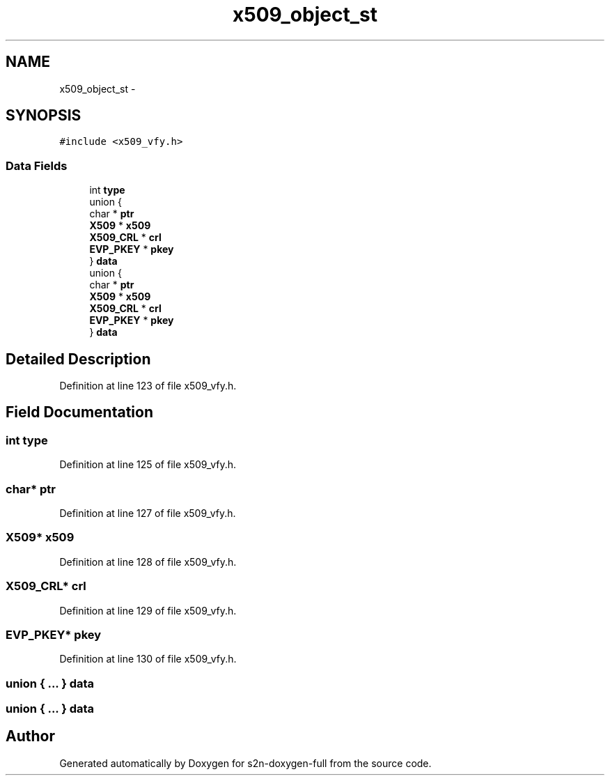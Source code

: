 .TH "x509_object_st" 3 "Fri Aug 19 2016" "s2n-doxygen-full" \" -*- nroff -*-
.ad l
.nh
.SH NAME
x509_object_st \- 
.SH SYNOPSIS
.br
.PP
.PP
\fC#include <x509_vfy\&.h>\fP
.SS "Data Fields"

.in +1c
.ti -1c
.RI "int \fBtype\fP"
.br
.ti -1c
.RI "union {"
.br
.ti -1c
.RI "   char * \fBptr\fP"
.br
.ti -1c
.RI "   \fBX509\fP * \fBx509\fP"
.br
.ti -1c
.RI "   \fBX509_CRL\fP * \fBcrl\fP"
.br
.ti -1c
.RI "   \fBEVP_PKEY\fP * \fBpkey\fP"
.br
.ti -1c
.RI "} \fBdata\fP"
.br
.ti -1c
.RI "union {"
.br
.ti -1c
.RI "   char * \fBptr\fP"
.br
.ti -1c
.RI "   \fBX509\fP * \fBx509\fP"
.br
.ti -1c
.RI "   \fBX509_CRL\fP * \fBcrl\fP"
.br
.ti -1c
.RI "   \fBEVP_PKEY\fP * \fBpkey\fP"
.br
.ti -1c
.RI "} \fBdata\fP"
.br
.in -1c
.SH "Detailed Description"
.PP 
Definition at line 123 of file x509_vfy\&.h\&.
.SH "Field Documentation"
.PP 
.SS "int type"

.PP
Definition at line 125 of file x509_vfy\&.h\&.
.SS "char* ptr"

.PP
Definition at line 127 of file x509_vfy\&.h\&.
.SS "\fBX509\fP* x509"

.PP
Definition at line 128 of file x509_vfy\&.h\&.
.SS "\fBX509_CRL\fP* crl"

.PP
Definition at line 129 of file x509_vfy\&.h\&.
.SS "\fBEVP_PKEY\fP* pkey"

.PP
Definition at line 130 of file x509_vfy\&.h\&.
.SS "union { \&.\&.\&. }   data"

.SS "union { \&.\&.\&. }   data"


.SH "Author"
.PP 
Generated automatically by Doxygen for s2n-doxygen-full from the source code\&.
